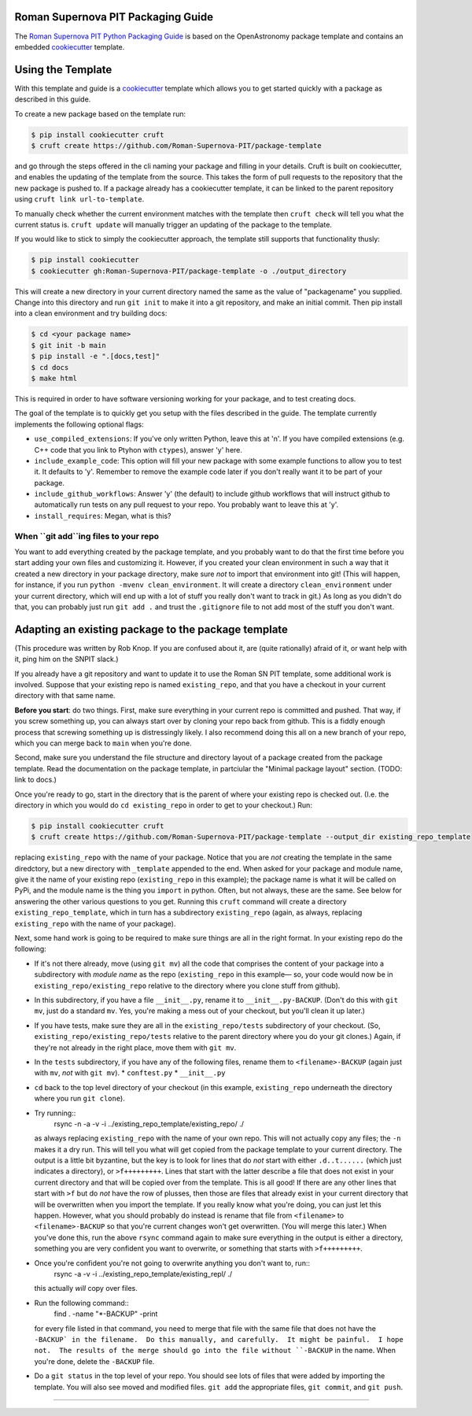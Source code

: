 Roman Supernova PIT Packaging Guide
===================================

The `Roman Supernova PIT Python Packaging Guide <https://Roman-Supernova-PIT.github.io/package-template/>`__ is based on the OpenAstronomy package template and contains an embedded `cookiecutter <https://cookiecutter.readthedocs.io/>`__ template.


Using the Template
==================

With this template and guide is a `cookiecutter <https://cookiecutter.readthedocs.io/>`__ template which allows you to get started quickly with a package as described in this guide.

To create a new package based on the template run:

.. code-block:: console

   $ pip install cookiecutter cruft
   $ cruft create https://github.com/Roman-Supernova-PIT/package-template


and go through the steps offered in the cli naming your package and filling in your details.
Cruft is built on cookiecutter, and enables the updating of the template from the source.
This takes the form of pull requests to the repository that the new package is pushed to.
If a package already has a cookiecutter template, it can be linked to the parent repository using ``cruft link url-to-template``.

To manually check whether the current environment matches with the template then ``cruft check`` will tell you what the current status is.
``cruft update`` will manually trigger an updating of the package to the template.

If you would like to stick to simply the cookiecutter approach, the template still supports that functionality thusly:

.. code-block:: console

   $ pip install cookiecutter
   $ cookiecutter gh:Roman-Supernova-PIT/package-template -o ./output_directory

This will create a new directory in your current directory named the same as the value of "packagename" you supplied. Change into this directory and run ``git init`` to make it into a git repository, and make an initial commit. Then pip install into a clean environment and try building docs:

.. code-block:: console

   $ cd <your package name>
   $ git init -b main
   $ pip install -e ".[docs,test]"
   $ cd docs
   $ make html


This is required in order to have software versioning working for your package, and to test creating docs.

The goal of the template is to quickly get you setup with the files described in the guide.
The template currently implements the following optional flags:

* ``use_compiled_extensions``: If you've only written Python, leave this at 'n'.  If you have compiled extensions (e.g. C++ code that you link to Ptyhon with ``ctypes``), answer 'y' here.
* ``include_example_code``: This option will fill your new package with some example functions to allow you to test it.  It defaults to 'y'.  Remember to remove the example code later if you don't really want it to be part of your package.
* ``include_github_workflows``: Answer 'y' (the default) to include github workflows that will instruct github to automatically run tests on any pull request to your repo.  You probably want to leave this at 'y'.
* ``install_requires``: Megan, what is this?

When ``git add``ing files to your repo
--------------------------------------

You want to add everything created by the package template, and you probably want to do that the first time before you start adding your own files and customizing it.  However, if you created your clean environment in such a way that it created a new directory in your package directory, make sure *not* to import that environment into git!  (This will happen, for instance, if you run ``python -mvenv clean_environment``.  It will create a directory ``clean_environment`` under your current directory, which will end up with a lot of stuff you really don't want to track in git.)  As long as you didn't do that, you can probably just run ``git add .`` and trust the ``.gitignore`` file to not add most of the stuff you don't want.


Adapting an existing package to the package template
====================================================

(This procedure was written by Rob Knop.  If you are confused about it, are (quite rationally) afraid of it, or want help with it, ping him on the SNPIT slack.)

If you already have a git repository and want to update it to use the Roman SN PIT template, some additional work is involved.  Suppose that your existing repo is named ``existing_repo``, and that you have a checkout in your current directory with that same name.

**Before you start**: do two things.  First, make sure everything in your current repo is committed and pushed.  That way, if you screw something up, you can always start over by cloning your repo back from github.  This is a fiddly enough process that screwing something up is distressingly likely.  I also recommend doing this all on a new branch of your repo, which you can merge back to ``main`` when you're done.

Second, make sure you understand the file structure and directory layout of a package created from the package template.  Read the documentation on the package template, in partciular the "Minimal package layout" section.  (TODO: link to docs.)

Once you're ready to go, start in the directory that is the parent of where your existing repo is checked out.  (I.e. the directory in which you would do ``cd existing_repo`` in order to get to your checkout.)  Run:

.. code-block:: console

   $ pip install cookiecutter cruft
   $ cruft create https://github.com/Roman-Supernova-PIT/package-template --output_dir existing_repo_template

replacing ``existing_repo`` with the name of your package.  Notice that you are *not* creating the template in the same diredctory, but a new directory with ``_template`` appended to the end.  When asked for your package and module name, give it the name of your existing repo (``existing_repo`` in this example); the package name is what it will be called on PyPi, and the module name is the thing you ``import`` in python.  Often, but not always, these are the same.  See below for answering the other various questions to you get.  Running this ``cruft`` command will create a directory ``existing_repo_template``, which in turn has a subdirectory ``existing_repo`` (again, as always, replacing ``existing_repo`` with the name of your package).

Next, some hand work is going to be required to make sure things are all in the right format.  In your existing repo do the following:

* If it's not there already, move (using ``git mv``) all the code that comprises the content of your package into a subdirectory with *module name* as the repo (``existing_repo`` in this example— so, your code would now be in ``existing_repo/existing_repo`` relative to the directory where you clone stuff from github).

* In this subdirectory, if you have a file ``__init__.py``, rename it to ``__init__.py-BACKUP``.  (Don't do this with ``git mv``, just do a standard ``mv``.  Yes, you're making a mess out of your checkout, but you'll clean it up later.)

* If you have tests, make sure they are all in the ``existing_repo/tests`` subdirectory of your checkout.  (So, ``existing_repo/existing_repo/tests`` relative to the parent directory where you do your git clones.)  Again, if they're not already in the right place, move them with ``git mv``.

* In the ``tests`` subdirectory, if you have any of the following files, rename them to ``<filename>-BACKUP`` (again just with ``mv``, *not* with ``git mv``).
  * ``conftest.py``
  * ``__init__.py``

* ``cd`` back to the top level directory of your checkout (in this example, ``existing_repo`` underneath the directory where you run ``git clone``).

* Try running::
    rsync -n -a -v -i ../existing_repo_template/existing_repo/ ./

  as always replacing ``existing_repo`` with the name of your own repo.  This will not actually copy any files; the ``-n`` makes it a dry run.  This will tell you what will get copied from the package template to your current directory.  The output is a little bit byzantine, but the key is to look for lines that do *not* start with either ``.d..t......`` (which just indicates a directory), or ``>f+++++++++``.  Lines that start with the latter describe a file that does not exist in your current directory and that will be copied over from the template.  This is all good!  If there are any other lines that start with ``>f`` but do *not* have the row of plusses, then those are files that already exist in your current directory that will be overwritten when you import the template.  If you really know what you're doing, you can just let this happen.  However, what you should probably do instead is rename that file from ``<filename>`` to ``<filename>-BACKUP`` so that you're current changes won't get overwritten.  (You will merge this later.)  When you've done this, run the above ``rsync`` command again to make sure everything in the output is either a directory, something you are very confident you want to overwrite, or something that starts with ``>f+++++++++``.

* Once you're confident you're not going to overwrite anything you don't want to, run::
    rsync -a -v -i ../existing_repo_template/existing_repl/ ./

  this actually *will* copy over files.

* Run the following command::
    find . -name "*-BACKUP" -print

  for every file listed in that command, you need to merge that file with the same file that does not have the ``-BACKUP` in the filename.  Do this manually, and carefully.  It might be painful.  I hope not.  The results of the merge should go into the file without ``-BACKUP`` in the name.  When you're done, delete the ``-BACKUP`` file.

* Do a ``git status`` in the top level of your repo.  You should see lots of files that were added by importing the template.  You will also see moved and modified files.  ``git add`` the appropriate files, ``git commit``, and ``git push``.
  
=======
